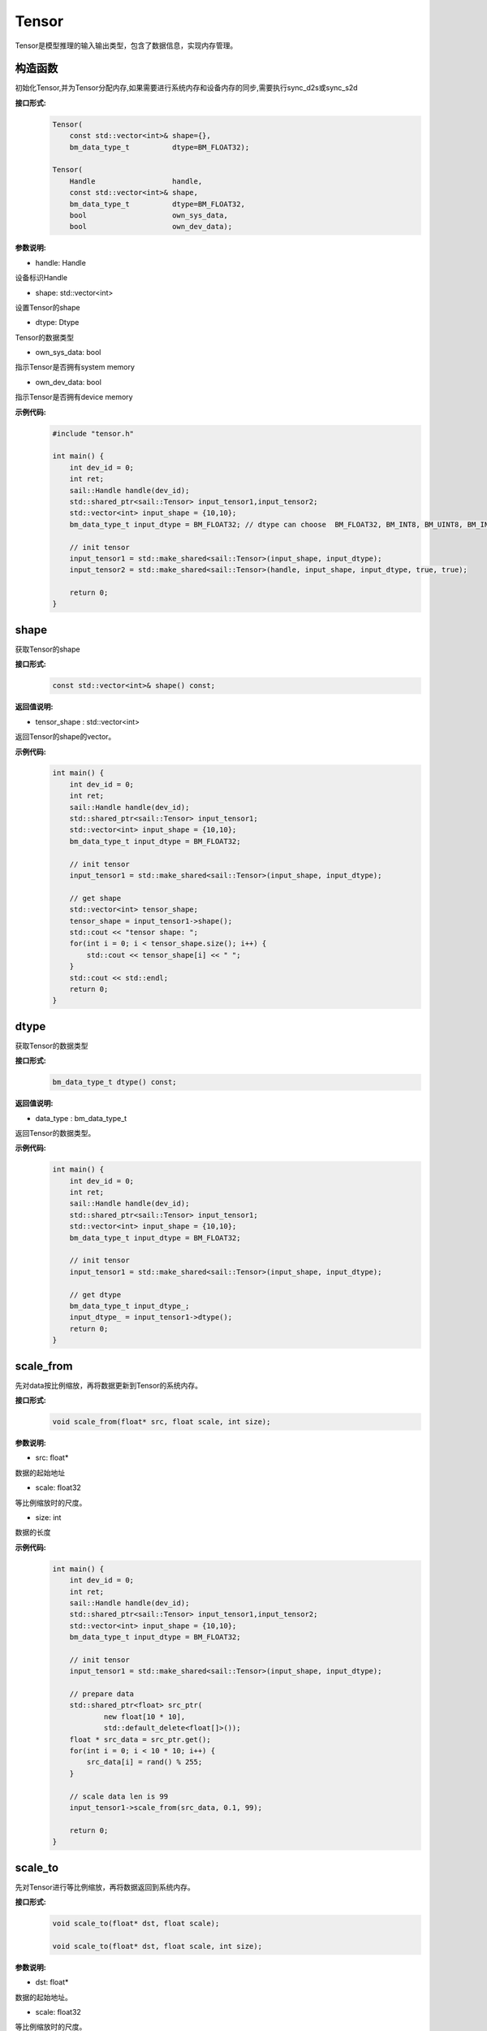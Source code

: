 Tensor
______________


Tensor是模型推理的输入输出类型，包含了数据信息，实现内存管理。


构造函数
>>>>>>>>>>>>>>>>>>>>>

初始化Tensor,并为Tensor分配内存,如果需要进行系统内存和设备内存的同步,需要执行sync_d2s或sync_s2d


**接口形式:**
    .. code-block:: c

        Tensor(
            const std::vector<int>& shape={},
            bm_data_type_t          dtype=BM_FLOAT32);

        Tensor(
            Handle                  handle,
            const std::vector<int>& shape,
            bm_data_type_t          dtype=BM_FLOAT32,
            bool                    own_sys_data,
            bool                    own_dev_data);


**参数说明:**

* handle: Handle

设备标识Handle

* shape: std::vector<int>

设置Tensor的shape

* dtype: Dtype

Tensor的数据类型

* own_sys_data: bool

指示Tensor是否拥有system memory

* own_dev_data: bool

指示Tensor是否拥有device memory

**示例代码:**
    .. code-block:: c
    
        #include "tensor.h"
        
        int main() {
            int dev_id = 0;
            int ret;
            sail::Handle handle(dev_id);
            std::shared_ptr<sail::Tensor> input_tensor1,input_tensor2;
            std::vector<int> input_shape = {10,10};
            bm_data_type_t input_dtype = BM_FLOAT32; // dtype can choose  BM_FLOAT32, BM_INT8, BM_UINT8, BM_INT32, BM_UINT32

            // init tensor
            input_tensor1 = std::make_shared<sail::Tensor>(input_shape, input_dtype);
            input_tensor2 = std::make_shared<sail::Tensor>(handle, input_shape, input_dtype, true, true);
            
            return 0;  
        }



shape
>>>>>>>>>>>>>>>>>>>>>

获取Tensor的shape

**接口形式:**
    .. code-block:: c

        const std::vector<int>& shape() const;

**返回值说明:**

* tensor_shape : std::vector<int>

返回Tensor的shape的vector。

**示例代码:**
    .. code-block:: c
    
        int main() {
            int dev_id = 0;
            int ret;
            sail::Handle handle(dev_id);
            std::shared_ptr<sail::Tensor> input_tensor1;
            std::vector<int> input_shape = {10,10};
            bm_data_type_t input_dtype = BM_FLOAT32; 

            // init tensor
            input_tensor1 = std::make_shared<sail::Tensor>(input_shape, input_dtype);  

            // get shape
            std::vector<int> tensor_shape;
            tensor_shape = input_tensor1->shape();
            std::cout << "tensor shape: ";
            for(int i = 0; i < tensor_shape.size(); i++) {
                std::cout << tensor_shape[i] << " ";
            }
            std::cout << std::endl;
            return 0;  
        }

dtype
>>>>>>>>>>>>>>>>>>>>>

获取Tensor的数据类型

**接口形式:**
    .. code-block:: cpp

        bm_data_type_t dtype() const;

**返回值说明:**

* data_type : bm_data_type_t

返回Tensor的数据类型。

**示例代码:**
    .. code-block:: c
    
        int main() {
            int dev_id = 0;
            int ret;
            sail::Handle handle(dev_id);
            std::shared_ptr<sail::Tensor> input_tensor1;
            std::vector<int> input_shape = {10,10};
            bm_data_type_t input_dtype = BM_FLOAT32; 

            // init tensor
            input_tensor1 = std::make_shared<sail::Tensor>(input_shape, input_dtype);  
            
            // get dtype
            bm_data_type_t input_dtype_;
            input_dtype_ = input_tensor1->dtype();
            return 0;  
        }


scale_from
>>>>>>>>>>>>>>>>>>>>>

先对data按比例缩放，再将数据更新到Tensor的系统内存。
    
**接口形式:**
    .. code-block:: c

        void scale_from(float* src, float scale, int size);

**参数说明:**

* src: float*

数据的起始地址

* scale: float32

等比例缩放时的尺度。

* size: int

数据的长度

**示例代码:**
    .. code-block:: c
    
        int main() {
            int dev_id = 0;
            int ret;
            sail::Handle handle(dev_id);
            std::shared_ptr<sail::Tensor> input_tensor1,input_tensor2;
            std::vector<int> input_shape = {10,10};
            bm_data_type_t input_dtype = BM_FLOAT32; 

            // init tensor
            input_tensor1 = std::make_shared<sail::Tensor>(input_shape, input_dtype);
            
            // prepare data
            std::shared_ptr<float> src_ptr(
                    new float[10 * 10],
                    std::default_delete<float[]>());
            float * src_data = src_ptr.get();
            for(int i = 0; i < 10 * 10; i++) {
                src_data[i] = rand() % 255;
            }

            // scale data len is 99
            input_tensor1->scale_from(src_data, 0.1, 99); 

            return 0;
        }

scale_to
>>>>>>>>>>>>>>>>>>>>>

先对Tensor进行等比例缩放，再将数据返回到系统内存。
    
**接口形式:**
    .. code-block:: c

        void scale_to(float* dst, float scale);

        void scale_to(float* dst, float scale, int size);

**参数说明:**

* dst: float*

数据的起始地址。

* scale: float32

等比例缩放时的尺度。

* size: int

数据的长度。

**示例代码:**
    .. code-block:: c
    
        int main() {
            int dev_id = 0;
            int ret;
            sail::Handle handle(dev_id);
            std::shared_ptr<sail::Tensor> input_tensor1;
            std::vector<int> input_shape = {10,10};
            bm_data_type_t input_dtype = BM_FLOAT32; 

            // init tensor
            input_tensor1 = std::make_shared<sail::Tensor>(input_shape, input_dtype);  

            // prepare dst 
            float* dst = new float[100];

            // scale data len is 99
            input_tensor1->scale_to(dst, 0.1, 99); 

            // print scaled data
            for (int i = 0; i < size; ++i) {
                std::cout << dst[i] << " ";
            }
            std::cout << std::endl;
            delete[] dst; 

            return 0;  
        }

reshape
>>>>>>>>>>>>>>>>>>>>>

对Tensor进行reshape
    
**接口形式:**
    .. code-block:: c

        void reshape(const std::vector<int>& shape);

**参数说明:**

* shape: std::vector<int>

设置期望得到的新shape。

**示例代码:**
    .. code-block:: c
    
        int main() {
            int dev_id = 0;
            int ret;
            sail::Handle handle(dev_id);
            std::shared_ptr<sail::Tensor> input_tensor1;
            std::vector<int> input_shape = {10,10};
            bm_data_type_t input_dtype = BM_FLOAT32; 

            // init tensor
            input_tensor1 = std::make_shared<sail::Tensor>(input_shape, input_dtype);  

            // reshape from 10x10 to 2x50
            input_tensor1->reshape({2,50}); 

            // get shape
            std::vector<int> tensor_shape;
            tensor_shape = input_tensor1->shape();
            std::cout << "tensor new shape: ";
            for(int i = 0; i < tensor_shape.size(); i++) {
                std::cout << tensor_shape[i] << " ";
            }
            std::cout << std::endl;
            return 0;  
        }


own_sys_data
>>>>>>>>>>>>>>>>>>>>>

查询该Tensor是否拥有系统内存的数据指针。

**接口形式:**
    .. code-block:: c

        bool& own_sys_data();

**返回值说明:**

* judge_ret: bool

如果拥有系统内存的数据指针则返回True，否则False。

**示例代码:**
    .. code-block:: c
    
        int main() {
            int dev_id = 0;
            int ret;
            sail::Handle handle(dev_id);
            std::shared_ptr<sail::Tensor> input_tensor;
            std::vector<int> input_shape = {10,10};
            bm_data_type_t input_dtype = BM_FLOAT32; 

            // init tensor
            input_tensor = std::make_shared<sail::Tensor>(handle, input_shape, input_dtype, true, true); // own sys mem:true, own dev mem:true
            // input_tensor = std::make_shared<sail::Tensor>(handle, input_shape, input_dtype, false, true); // own sys mem:true, own dev mem:false

            // input_tensor: own sys or dev data 
            bool _own_sys_data = input_tensor->own_sys_data();
            std::cout << "input_tensor own_sys_data:" << _own_sys_data << std::endl;
            return 0;  
        }


own_dev_data
>>>>>>>>>>>>>>>>>>>>>

查询该Tensor是否拥有设备内存的数据

**接口形式:**
    .. code-block:: c

        bool& own_dev_data();

**返回值说明:**

* judge_ret : bool

如果拥有设备内存中的数据则返回True，否则False。

**示例代码:**
    .. code-block:: c
    
        int main() {
            int dev_id = 0;
            int ret;
            sail::Handle handle(dev_id);
            std::shared_ptr<sail::Tensor> input_tensor;
            std::vector<int> input_shape = {10,10};
            bm_data_type_t input_dtype = BM_FLOAT32; 

            // init tensor
            input_tensor = std::make_shared<sail::Tensor>(handle, input_shape, input_dtype, true, true); // own sys mem:true, own dev mem:true
            // input_tensor = std::make_shared<sail::Tensor>(handle, input_shape, input_dtype, true, false); // own sys mem:true, own dev mem:false

            // input_tensor: own sys or dev data 
            bool _own_dev_data = input_tensor->own_dev_data();
            std::cout << "input_tensor own_dev_data:" << _own_dev_data << std::endl;

            return 0;  
        }

sync_s2d
>>>>>>>>>>>>>>>>>>>>>

将Tensor中的数据从系统内存拷贝到设备内存。

**接口形式:**
    .. code-block:: c

        void sync_s2d();

        void sync_s2d(int size);

**参数说明:**

* size: int

将特定size字节的数据从系统内存拷贝到设备内存。

**接口形式:**
    .. code-block:: c

        void sync_s2d(Tensor* src, int offset_src, int offset_dst, int len);

**参数说明:**

* Tensor*: src

指定被拷贝的Tensor。

* offset_src: int

指定被拷贝Tensor上的数据偏移几个元素后开始拷贝。

* offset_dst: int

指定拷贝目标Tensor上的数据偏移几个元素后开始拷贝。

* len: int

指定拷贝长度，既拷贝的元素个数。

**示例代码:**
    .. code-block:: c
    
        int main() {
            int dev_id = 0;
            int ret;
            sail::Handle handle(dev_id);
            std::shared_ptr<sail::Tensor> input_tensor;
            std::vector<int> input_shape = {10,10};
            bm_data_type_t input_dtype = BM_FLOAT32; 

            // init tensor
            input_tensor = std::make_shared<sail::Tensor>(handle, input_shape, input_dtype, true, true); // own sys mem:true, own dev mem:true
            // prepare data
            input_tensor->ones();

            // input_tensor -> sync_s2d(); // copy all data
            input_tensor -> sync_s2d(99); // copy part data

            // prepare another data: output_tensor, which is on sys mem, and don't have data
            // copy input_tensor to output_tensor
            std::shared_ptr<sail::Tensor> output_tensor;
            output_tensor = std::make_shared<sail::Tensor>(handle, input_shape, input_dtype, true, true); 

            sail::Tensor& input_ref = *input_tensor;
            output_tensor -> sync_s2d(input_ref,2,3,10);

            // test if copy success
            // must copy to system memory and save to dst
            output_tensor -> sync_d2s(); 
            int size = 100;
            float* dst = new float[size];
            output_tensor->scale_to(dst, 1, size); 
            for (int i = 0; i < size; ++i) {
                std::cout << dst[i] << " ";
            }
            std::cout << std::endl;
            delete[] dst; 
            return 0;  
        }

sync_d2s
>>>>>>>>>>>>>>>>>>>>>

将Tensor中的数据从设备内存拷贝到系统内存。

**接口形式:**
    .. code-block:: c

        void sync_d2s();
          
        void sync_d2s(int size);

**参数说明:**

* size: int

将特定size字节的数据从设备内存拷贝到系统内存。

**接口形式:**
    .. code-block:: c

        void sync_d2s(Tensor* src, int offset_src, int offset_dst, int len);

**参数说明:**

* Tensor*: src

指定被拷贝的Tensor。

* offset_src: int

指定被拷贝Tensor上的数据偏移几个元素后开始拷贝。

* offset_dst: int

指定拷贝目标Tensor上的数据偏移几个元素后开始拷贝。

* len: int

指定拷贝长度，既拷贝的元素个数。

**示例代码:**
    .. code-block:: c
    
        int main() {
            int dev_id = 0;
            int ret;
            sail::Handle handle(dev_id);
            std::shared_ptr<sail::Tensor> input_tensor;
            std::vector<int> input_shape = {10,10};
            bm_data_type_t input_dtype = BM_FLOAT32; 

            // init tensor
            input_tensor = std::make_shared<sail::Tensor>(handle, input_shape, input_dtype, false, true); // own sys mem:false, own dev mem:true

            // prepare data
            input_tensor->ones();

            input_tensor -> sync_d2s(); // copy all data
            // input_tensor -> sync_d2s(99); // copy part data

            // prepare another data: output_tensor, which is on sys mem, and don't have data
            // copy input_tensor to output_tensor
            std::shared_ptr<sail::Tensor> output_tensor;
            output_tensor = std::make_shared<sail::Tensor>(handle, input_shape, input_dtype, true, true); 

            sail::Tensor& input_ref = *input_tensor;
            output_tensor -> sync_d2s(input_ref,2,3,10);
            
            // test if copy success
            int size = 100;
            float* dst = new float[size];
            output_tensor->scale_to(dst, 1, size); 
            for (int i = 0; i < size; ++i) {
                std::cout << dst[i] << " ";
            }
            std::cout << std::endl;
            delete[] dst; 
            return 0;  
        }

sync_d2d
>>>>>>>>>>>>>>>>>>>>>

将另外一个Tensor设备内存上的数据拷贝到本Tensor的设备内存中。

**接口形式:**
    .. code-block:: c

        void sync_d2d(Tensor* src, int offset_src, int offset_dst, int len);

**参数说明:**

* Tensor*: src

指定被拷贝的Tensor。

* offset_src: int

指定被拷贝Tensor上的数据偏移几个元素后开始拷贝。

* offset_dst: int

指定拷贝目标Tensor上的数据偏移几个元素后开始拷贝。

* len: int

指定拷贝长度，既拷贝的元素个数。

**示例代码:**
    .. code-block:: c
    
        int main() {
            int dev_id = 0;
            int ret;
            sail::Handle handle(dev_id);
            sail::Handle handle_(dev_id+1);
            std::shared_ptr<sail::Tensor> input_tensor,output_tensor;
            std::vector<int> input_shape = {10,10};
            bm_data_type_t input_dtype = BM_FLOAT32; 

            // init tensor
            input_tensor = std::make_shared<sail::Tensor>(handle, input_shape, input_dtype, false, true); // on dev0
            output_tensor = std::make_shared<sail::Tensor>(handle_, input_shape, input_dtype, false, true); // on dev1
            // prepare data
            input_tensor -> ones();
            
            // d2d
            sail::Tensor& input_ref = *input_tensor;
            output_tensor -> sync_d2d(input_ref,1,1,10); 

            return 0;  
        }


sync_d2d_stride
>>>>>>>>>>>>>>>>>>>>>

将另外一个Tensor设备内存上的数据拷贝到本Tensor的设备内存中。

**接口形式:**
    .. code-block:: c

        void sync_d2d_stride(Tensor* src, int stride_src, int stride_dst, int count);

**参数说明:**

* Tensor*: src

指定被拷贝的Tensor。

* stride_src: int

指定被拷贝Tensor上数据的stride。

* stride_dst: int

指定拷贝目标Tensor上数据的stride。stride_dst必须是1，除了stride_dst为4且stride_src为1且tensor数据类型大小为1字节的情况。

* count: int

指定拷贝的元素个数。需要保证count * stride_src <= tensor_src_size, count * stride_dst <= tensor_dst_size。


dump_data
>>>>>>>>>>>>>>>>>>>>>

将Tensor中的数据写入到指定文件中,如果需要进行系统内存和设备内存的同步,需要执行sync_d2s

**接口形式:**
    .. code-block:: c
          
        void dump_data(std::string file_name, bool bin = false);

**参数说明:**

* file_name: string 

写入文件的路径

* bin: bool

是否采用二进制的形式存储Tensor,默认false.

**示例代码:**
    .. code-block:: c

        int main() {  
            int dev_id = 0;
            int ret;
            sail::Handle handle(dev_id);
            std::shared_ptr<sail::Tensor> input_tensor;
            std::vector<int> input_shape = {10,10};
            bm_data_type_t input_dtype = BM_FLOAT32; 
            // init tensor
            input_tensor = std::make_shared<sail::Tensor>(handle, input_shape, input_dtype, true, true); // own sys mem:true, own dev mem:true
            // prepare data
            input_tensor->ones();

            input_tensor->dump_data("dumped_tensor.txt",false);
            input_tensor->dump_data("dumped_tensor_bin.bin",true);
        
            return 0;  
        }

memory_set
>>>>>>>>>>>>>>>>>>>>>

用value的前N个字节填充Tensor的内存，N可以是1、2、4，取决于Tensor的dtype。

**接口形式:**
    .. code-block:: c

        void memory_set(void* value);


**参数说明:**

* value: void*

需要填充的值。

**示例代码:**
    .. code-block:: c

        void test_if_success(int size, std::shared_ptr<sail::Tensor> output_tensor){
            float* dst = new float[size];
            output_tensor->scale_to(dst, 1); 
            for (int i = 0; i < 100; ++i) {
                std::cout << dst[i] << " ";
            }
            std::cout << std::endl;
            delete[] dst; 
        }
        
        int main() {
            int dev_id = 0;
            int ret;
            sail::Handle handle(dev_id);
            std::shared_ptr<sail::Tensor> input_tensor;
            std::vector<int> input_shape = {3, 1920, 1080};
            bm_data_type_t input_dtype = BM_FLOAT32;
            input_tensor = std::make_shared<sail::Tensor>(handle,input_shape, input_dtype,true,true);

            float src_data = 1.1;
            // memory set to tensor
            input_tensor->memory_set(src_data);
            test_if_success(3 * 1920 * 1080,input_tensor); 

            return 0;
        }

memory_set
>>>>>>>>>>>>>>>>>>>>>

将本Tensor的数据全部置为c，在接口内部根据本Tensor的dtype对c做相应的类型转换，本接口可能会因为数据类型转换而带来精度损失，建议用上面的memory_set接口。

**接口形式:**
    .. code-block:: c

        void memory_set(float c);


**参数说明:**

* c: float

需要填充的值。

**示例代码:**
    .. code-block:: c

        void test_if_success(int size, std::shared_ptr<sail::Tensor> output_tensor){
            float* dst = new float[size];
            output_tensor->scale_to(dst, 1); 
            for (int i = 0; i < size; ++i) {
                std::cout << dst[i] << " ";
            }
            std::cout << std::endl;
            delete[] dst; 
        }
        
        int main() {
            int dev_id = 0;
            int ret;
            sail::Handle handle(dev_id);
            std::shared_ptr<sail::Tensor> input_tensor;
            std::vector<int> input_shape = {1};
            bm_data_type_t input_dtype = BM_FLOAT32;
            input_tensor = std::make_shared<sail::Tensor>(handle,input_shape, input_dtype,true,true);

            float value_ = 1.1;
            input_tensor->memory_set(value_);
            test_if_success(1,input_tensor);

            return 0;
        }

zeros
>>>>>>>>>>>>>>>>>>>>>

将本Tensor的数据全部置为0。

**接口形式:**
    .. code-block:: c

        void zeros();

**示例代码:**
    .. code-block:: c

        int main() {
            int dev_id = 0;
            int ret;
            sail::Handle handle(dev_id);
            std::shared_ptr<sail::Tensor> input_tensor;
            std::vector<int> input_shape = {10,10};
            bm_data_type_t input_dtype = BM_FLOAT32; 

            // init tensor
            input_tensor = std::make_shared<sail::Tensor>(handle, input_shape, input_dtype, true, true); 
            // prepare data
            input_tensor->zeros();

            return 0;
        }


ones
>>>>>>>>>>>>>>>>>>>>>

将本Tensor的数据全部置为1。

**接口形式:**
    .. code-block:: c

        void ones();

**示例代码:**
    .. code-block:: c

        int main() {
            int dev_id = 0;
            int ret;
            sail::Handle handle(dev_id);
            std::shared_ptr<sail::Tensor> input_tensor;
            std::vector<int> input_shape = {10,10};
            bm_data_type_t input_dtype = BM_FLOAT32; 

            // init tensor
            input_tensor = std::make_shared<sail::Tensor>(handle, input_shape, input_dtype, true, true); 
            // prepare data
            input_tensor->ones();

            return 0;
        }
